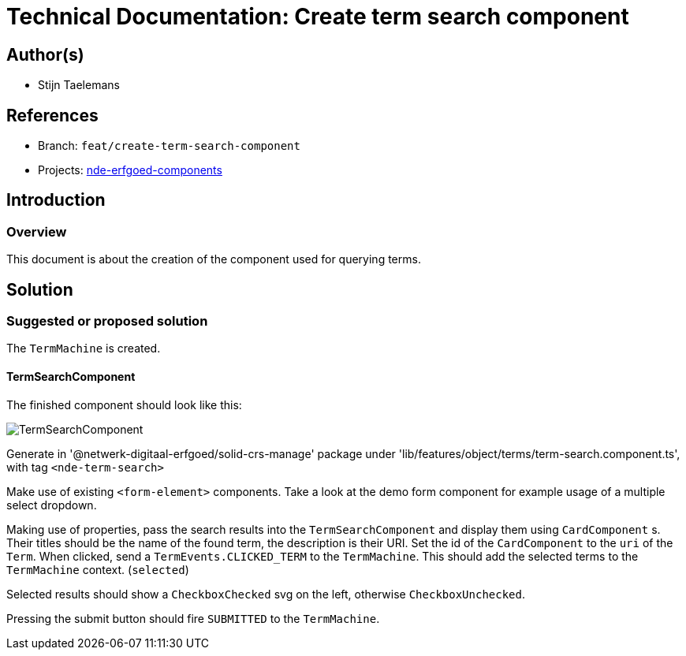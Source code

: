 = Technical Documentation: Create term search component
:sectanchors:
:url-repo: https://github.com/netwerk-digitaal-erfgoed/solid-crs
:imagesdir: ../images

== Author(s)

* Stijn Taelemans


== References


// * https://www.wrike.com/open.htm?id=682525025[Wrike task]
* Branch: `feat/create-term-search-component`
* Projects: https://github.com/netwerk-digitaal-erfgoed/solid-crs[nde-erfgoed-components]


== Introduction


=== Overview

This document is about the creation of the component used for querying terms.


== Solution


=== Suggested or proposed solution

The `TermMachine` is created.


==== TermSearchComponent 

The finished component should look like this:

image::../images/objects/object-term-search.svg[TermSearchComponent]


Generate in '@netwerk-digitaal-erfgoed/solid-crs-manage' package under 'lib/features/object/terms/term-search.component.ts', with tag `<nde-term-search>`

Make use of existing `<form-element>` components. Take a look at the demo form component for example usage of a multiple select dropdown.

Making use of properties, pass the search results into the `TermSearchComponent` and display them using `CardComponent` s. Their titles should be the name of the found term, the description is their URI. Set the id of the `CardComponent` to the `uri` of the `Term`. When clicked, send a `TermEvents.CLICKED_TERM` to the `TermMachine`. This should add the selected terms to the `TermMachine` context. (`selected`)

Selected results should show a `CheckboxChecked` svg on the left, otherwise `CheckboxUnchecked`.

Pressing the submit button should fire `SUBMITTED` to the `TermMachine`.
